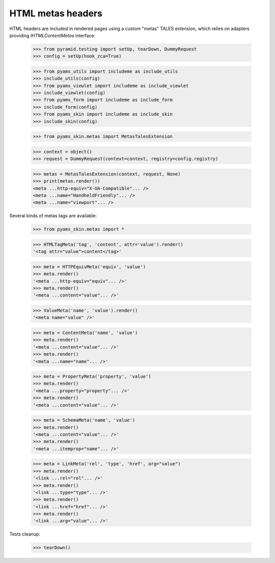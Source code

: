 ==================
HTML metas headers
==================

HTML headers are included in rendered pages using a custom "metas" TALES extension, which relies
on adapters providing *IHTMLContentMetas* interface:

    >>> from pyramid.testing import setUp, tearDown, DummyRequest
    >>> config = setUp(hook_zca=True)

    >>> from pyams_utils import includeme as include_utils
    >>> include_utils(config)
    >>> from pyams_viewlet import includeme as include_viewlet
    >>> include_viewlet(config)
    >>> from pyams_form import includeme as include_form
    >>> include_form(config)
    >>> from pyams_skin import includeme as include_skin
    >>> include_skin(config)

    >>> from pyams_skin.metas import MetasTalesExtension

    >>> context = object()
    >>> request = DummyRequest(context=context, registry=config.registry)

    >>> metas = MetasTalesExtension(context, request, None)
    >>> print(metas.render())
    <meta ...http-equiv="X-UA-Compatible"... />
    <meta ...name="HandheldFriendly"... />
    <meta ...name="viewport"... />

Several kinds of metas tags are available:

    >>> from pyams_skin.metas import *

    >>> HTMLTagMeta('tag', 'content', attr='value').render()
    '<tag attr="value">content</tag>'

    >>> meta = HTTPEquivMeta('equiv', 'value')
    >>> meta.render()
    '<meta ...http-equiv="equiv"... />'
    >>> meta.render()
    '<meta ...content="value"... />'

    >>> ValueMeta('name', 'value').render()
    '<meta name="value" />'

    >>> meta = ContentMeta('name', 'value')
    >>> meta.render()
    '<meta ...content="value"... />'
    >>> meta.render()
    '<meta ...name="name"... />'

    >>> meta = PropertyMeta('property', 'value')
    >>> meta.render()
    '<meta ...property="property"... />'
    >>> meta.render()
    '<meta ...content="value"... />'

    >>> meta = SchemaMeta('name', 'value')
    >>> meta.render()
    '<meta ...content="value"... />'
    >>> meta.render()
    '<meta ...itemprop="name"... />'

    >>> meta = LinkMeta('rel', 'type', 'href', arg="value")
    >>> meta.render()
    '<link ...rel="rel"... />'
    >>> meta.render()
    '<link ...type="type"... />'
    >>> meta.render()
    '<link ...href="href"... />'
    >>> meta.render()
    '<link ...arg="value"... />'


Tests cleanup:

    >>> tearDown()
